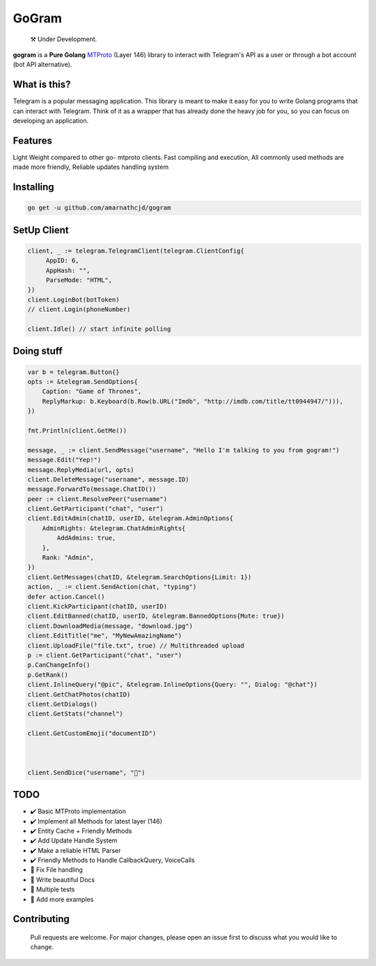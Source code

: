 GoGram
========
.. epigraph::

  ⚒️ Under Development.



**gogram** is a **Pure Golang**
MTProto_ (Layer 146) library to interact with Telegram's API
as a user or through a bot account (bot API alternative).


What is this?
-------------

Telegram is a popular messaging application. This library is meant
to make it easy for you to write Golang programs that can interact
with Telegram. Think of it as a wrapper that has already done the
heavy job for you, so you can focus on developing an application.

Features
--------

Light Weight compared to other go- mtproto clients. Fast compiling and execution, All commonly used methods are made more friendly,
Reliable updates handling system

Installing
----------

.. code-block:: sh

  go get -u github.com/amarnathcjd/gogram

    
SetUp Client
-----------------

.. code-block:: golang

    client, _ := telegram.TelegramClient(telegram.ClientConfig{
         AppID: 6,
         AppHash: "",
         ParseMode: "HTML",
    })
    client.LoginBot(botToken)
    // client.Login(phoneNumber)

    client.Idle() // start infinite polling


Doing stuff
-----------

.. code-block:: golang

    var b = telegram.Button{}
    opts := &telegram.SendOptions{
        Caption: "Game of Thrones",
        ReplyMarkup: b.Keyboard(b.Row(b.URL("Imdb", "http://imdb.com/title/tt0944947/"))),
    })

    fmt.Println(client.GetMe())

    message, _ := client.SendMessage("username", "Hello I'm talking to you from gogram!")
    message.Edit("Yep!")
    message.ReplyMedia(url, opts)
    client.DeleteMessage("username", message.ID)
    message.ForwardTo(message.ChatID())
    peer := client.ResolvePeer("username")
    client.GetParticipant("chat", "user")
    client.EditAdmin(chatID, userID, &telegram.AdminOptions{
        AdminRights: &telegram.ChatAdminRights{
            AddAdmins: true,
        },
        Rank: "Admin",
    })
    client.GetMessages(chatID, &telegram.SearchOptions{Limit: 1})
    action, _ := client.SendAction(chat, "typing")
    defer action.Cancel()
    client.KickParticipant(chatID, userID)
    client.EditBanned(chatID, userID, &telegram.BannedOptions{Mute: true})
    client.DownloadMedia(message, "download.jpg")
    client.EditTitle("me", "MyNewAmazingName")
    client.UploadFile("file.txt", true) // Multithreaded upload
    p := client.GetParticipant("chat", "user")
    p.CanChangeInfo()
    p.GetRank()
    client.InlineQuery("@pic", &telegram.InlineOptions{Query: "", Dialog: "@chat"})
    client.GetChatPhotos(chatID)
    client.GetDialogs()
    client.GetStats("channel")
    
    client.GetCustomEmoji("documentID")


    
    client.SendDice("username", "🎲")

TODO
----------

- ✔️ Basic MTProto implementation
- ✔️ Implement all Methods for latest layer (146)
- ✔️ Entity Cache + Friendly Methods
- ✔️ Add Update Handle System
- ✔️ Make a reliable HTML Parser
- ✔️ Friendly Methods to Handle CallbackQuery, VoiceCalls
- 📝 Fix File handling
- 📝 Write beautiful Docs
- 📝 Multiple tests
- 📝 Add more examples


.. _MTProto: https://core.telegram.org/mtproto
.. _chat: https://t.me/rosexchat
.. |image| image:: https://te.legra.ph/file/fe4dbc185ff2138cbdf45.jpg
  :width: 400
  :alt: Logo

Contributing
------------
    Pull requests are welcome. For major changes, please open an issue first to discuss what you would like to change.
    
